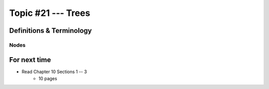 *******************
Topic #21 --- Trees
*******************


Definitions & Terminology
=========================



Nodes
-----


For next time
=============

* Read Chapter 10 Sections 1 -- 3
    * 10 pages
